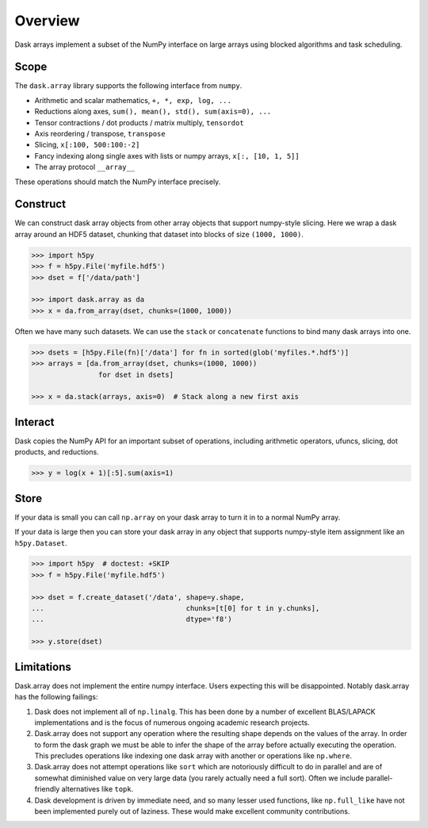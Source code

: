 Overview
========

Dask arrays implement a subset of the NumPy interface on large arrays using
blocked algorithms and task scheduling.

Scope
-----

The ``dask.array`` library supports the following interface from ``numpy``.

*  Arithmetic and scalar mathematics, ``+, *, exp, log, ...``
*  Reductions along axes, ``sum(), mean(), std(), sum(axis=0), ...``
*  Tensor contractions / dot products / matrix multiply, ``tensordot``
*  Axis reordering / transpose, ``transpose``
*  Slicing, ``x[:100, 500:100:-2]``
*  Fancy indexing along single axes with lists or numpy arrays, ``x[:, [10, 1, 5]]``
*  The array protocol ``__array__``

These operations should match the NumPy interface precisely.


Construct
---------

We can construct dask array objects from other array objects that support
numpy-style slicing.  Here we wrap a dask array around an HDF5 dataset,
chunking that dataset into blocks of size ``(1000, 1000)``.

.. code-block:: Python

   >>> import h5py
   >>> f = h5py.File('myfile.hdf5')
   >>> dset = f['/data/path']

   >>> import dask.array as da
   >>> x = da.from_array(dset, chunks=(1000, 1000))

Often we have many such datasets.  We can use the ``stack`` or ``concatenate``
functions to bind many dask arrays into one.

.. code-block:: Python

   >>> dsets = [h5py.File(fn)['/data'] for fn in sorted(glob('myfiles.*.hdf5')]
   >>> arrays = [da.from_array(dset, chunks=(1000, 1000))
                   for dset in dsets]

   >>> x = da.stack(arrays, axis=0)  # Stack along a new first axis


Interact
--------

Dask copies the NumPy API for an important subset of operations, including
arithmetic operators, ufuncs, slicing, dot products, and reductions.

.. code-block:: Python

   >>> y = log(x + 1)[:5].sum(axis=1)

Store
-----

If your data is small you can call ``np.array`` on your dask array to turn it
in to a normal NumPy array.

If your data is large then you can store your dask array in any object that
supports numpy-style item assignment like an ``h5py.Dataset``.

.. code-block:: Python

   >>> import h5py  # doctest: +SKIP
   >>> f = h5py.File('myfile.hdf5')

   >>> dset = f.create_dataset('/data', shape=y.shape,
   ...                                  chunks=[t[0] for t in y.chunks],
   ...                                  dtype='f8')

   >>> y.store(dset)


Limitations
-----------

Dask.array does not implement the entire numpy interface.  Users expecting this
will be disappointed.  Notably dask.array has the following failings:

1.  Dask does not implement all of ``np.linalg``.  This has been done by a
    number of excellent BLAS/LAPACK implementations and is the focus of
    numerous ongoing academic research projects.
2.  Dask.array does not support any operation where the resulting shape
    depends on the values of the array.  In order to form the dask graph we
    must be able to infer the shape of the array before actually executing the
    operation.  This precludes operations like indexing one dask array with
    another or operations like ``np.where``.
3.  Dask.array does not attempt operations like ``sort`` which are notoriously
    difficult to do in parallel and are of somewhat diminished value on very
    large data (you rarely actually need a full sort).
    Often we include parallel-friendly alternatives like ``topk``.
4.  Dask development is driven by immediate need, and so many lesser used
    functions, like ``np.full_like`` have not been implemented purely out of
    laziness.  These would make excellent community contributions.
